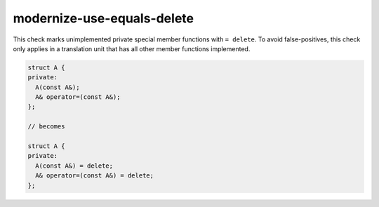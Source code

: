 .. title:: clang-tidy - modernize-use-equals-delete

modernize-use-equals-delete
===========================

This check marks unimplemented private special member functions with ``= delete``.
To avoid false-positives, this check only applies in a translation unit that has
all other member functions implemented.

.. code-block:: c++

  struct A {
  private:
    A(const A&);
    A& operator=(const A&);
  };

  // becomes

  struct A {
  private:
    A(const A&) = delete;
    A& operator=(const A&) = delete;
  };

